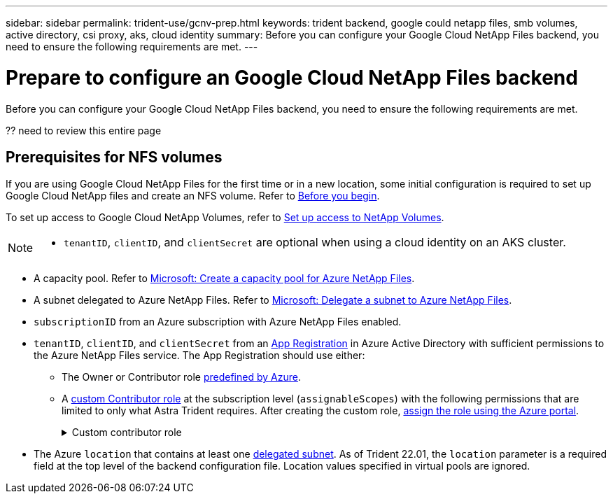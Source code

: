 ---
sidebar: sidebar
permalink: trident-use/gcnv-prep.html
keywords: trident backend, google could netapp files, smb volumes, active directory, csi proxy, aks, cloud identity
summary: Before you can configure your Google Cloud NetApp Files backend, you need to ensure the following requirements are met. 
---

= Prepare to configure an Google Cloud NetApp Files backend
:hardbreaks:
:icons: font
:imagesdir: ../media/


[.lead]
Before you can configure your Google Cloud NetApp Files backend, you need to ensure the following requirements are met. 

?? need to review this entire page

== Prerequisites for NFS volumes 


If you are using Google Cloud NetApp Files for the first time or in a new location, some initial configuration is required to set up Google Cloud NetApp files and create an NFS volume. Refer to link:https://cloud.google.com/netapp/volumes/docs/before-you-begin/application-resilience[Before you begin^].

To set up access to Google Cloud NetApp Volumes, refer to link:https://cloud.google.com/netapp/volumes/docs/get-started/configure-access/workflow[Set up access to NetApp Volumes^].

[NOTE]
====
* `tenantID`, `clientID`, and `clientSecret` are optional when using a cloud identity on an AKS cluster.
====


* A capacity pool. Refer to link:https://learn.microsoft.com/en-us/azure/azure-netapp-files/azure-netapp-files-set-up-capacity-pool[Microsoft: Create a capacity pool for Azure NetApp Files^].
* A subnet delegated to Azure NetApp Files. Refer to link:https://learn.microsoft.com/en-us/azure/azure-netapp-files/azure-netapp-files-delegate-subnet[Microsoft: Delegate a subnet to Azure NetApp Files^].
* `subscriptionID` from an Azure subscription with Azure NetApp Files enabled.
* `tenantID`, `clientID`, and `clientSecret` from an link:https://docs.microsoft.com/en-us/azure/active-directory/develop/howto-create-service-principal-portal[App Registration^] in Azure Active Directory with sufficient permissions to the Azure NetApp Files service. The App Registration should use either: 

**  The Owner or Contributor role link:https://docs.microsoft.com/en-us/azure/role-based-access-control/built-in-roles[predefined by Azure^]. 

** A link:https://learn.microsoft.com/en-us/azure/role-based-access-control/custom-roles-portal[custom Contributor role] at the subscription level (`assignableScopes`) with the following permissions that are limited to only what Astra Trident requires. After creating the custom role, link:https://learn.microsoft.com/en-us/azure/role-based-access-control/role-assignments-portal[assign the role using the Azure portal^].
+
.Custom contributor role
[%collapsible%closed]
====
[source,JSON]
----
{
    "id": "/subscriptions/<subscription-id>/providers/Microsoft.Authorization/roleDefinitions/<role-definition-id>",
    "properties": {
        "roleName": "custom-role-with-limited-perms",
        "description": "custom role providing limited permissions",
        "assignableScopes": [
            "/subscriptions/<subscription-id>"
        ],
        "permissions": [
            {
                "actions": [
                    "Microsoft.NetApp/netAppAccounts/capacityPools/read",
                    "Microsoft.NetApp/netAppAccounts/capacityPools/write",
                    "Microsoft.NetApp/netAppAccounts/capacityPools/volumes/read",
                    "Microsoft.NetApp/netAppAccounts/capacityPools/volumes/write",
                    "Microsoft.NetApp/netAppAccounts/capacityPools/volumes/delete",
                    "Microsoft.NetApp/netAppAccounts/capacityPools/volumes/snapshots/read",
                    "Microsoft.NetApp/netAppAccounts/capacityPools/volumes/snapshots/write",
                    "Microsoft.NetApp/netAppAccounts/capacityPools/volumes/snapshots/delete",
                    "Microsoft.NetApp/netAppAccounts/capacityPools/volumes/MountTargets/read",
                    "Microsoft.Network/virtualNetworks/read",
                    "Microsoft.Network/virtualNetworks/subnets/read",
                    "Microsoft.Features/featureProviders/subscriptionFeatureRegistrations/read",
                    "Microsoft.Features/featureProviders/subscriptionFeatureRegistrations/write",
                    "Microsoft.Features/featureProviders/subscriptionFeatureRegistrations/delete",
                    "Microsoft.Features/features/read",
                    "Microsoft.Features/operations/read",
                    "Microsoft.Features/providers/features/read",
                    "Microsoft.Features/providers/features/register/action",
                    "Microsoft.Features/providers/features/unregister/action",
                    "Microsoft.Features/subscriptionFeatureRegistrations/read"
                ],
                "notActions": [],
                "dataActions": [],
                "notDataActions": []
            }
        ]
    }
}
----
====

* The Azure `location` that contains at least one https://docs.microsoft.com/en-us/azure/azure-netapp-files/azure-netapp-files-delegate-subnet[delegated subnet^]. As of Trident 22.01, the `location` parameter is a required field at the top level of the backend configuration file. Location values specified in virtual pools are ignored.
